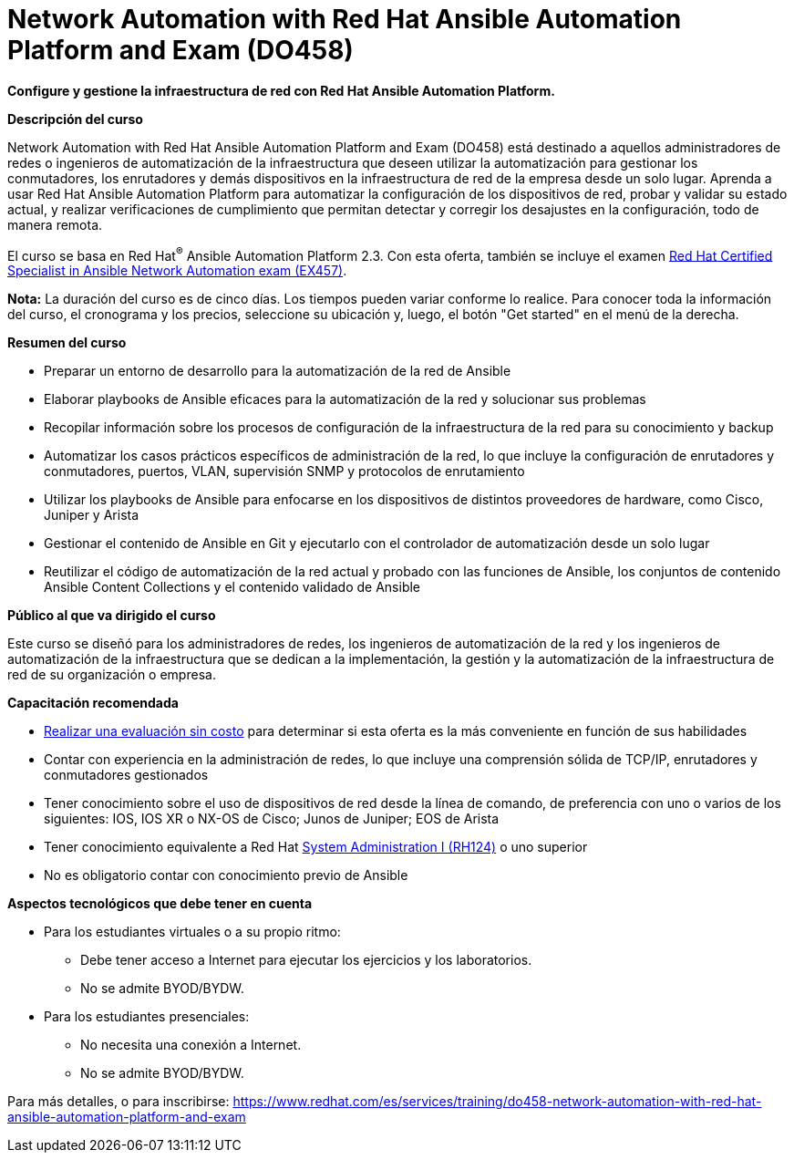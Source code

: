 // Este archivo se mantiene ejecutando scripts/refresh-training.py script

= Network Automation with Red Hat Ansible Automation Platform and Exam (DO458)

*Configure y gestione la infraestructura de red con Red Hat Ansible Automation Platform.*

[.big]#*Descripción del curso*#

Network Automation with Red Hat Ansible Automation Platform and Exam (DO458) está destinado a aquellos administradores de redes o ingenieros de automatización de la infraestructura que deseen utilizar la automatización para gestionar los conmutadores, los enrutadores y demás dispositivos en la infraestructura de red de la empresa desde un solo lugar. Aprenda a usar Red Hat Ansible Automation Platform para automatizar la configuración de los dispositivos de red, probar y validar su estado actual, y realizar verificaciones de cumplimiento que permitan detectar y corregir los desajustes en la configuración, todo de manera remota.

El curso se basa en Red Hat^®^ Ansible Automation Platform 2.3. Con esta oferta, también se incluye el examen https://www.redhat.com/es/services/training/ex457-red-hat-certified-specialist-in-ansible-network-automation-exam[Red Hat Certified Specialist in Ansible Network Automation exam (EX457)].

*Nota:* La duración del curso es de cinco días. Los tiempos pueden variar conforme lo realice. Para conocer toda la información del curso, el cronograma y los precios, seleccione su ubicación y, luego, el botón "Get started" en el menú de la derecha.

[.big]#*Resumen del curso*#

* Preparar un entorno de desarrollo para la automatización de la red de Ansible
* Elaborar playbooks de Ansible eficaces para la automatización de la red y solucionar sus problemas
* Recopilar información sobre los procesos de configuración de la infraestructura de la red para su conocimiento y backup 
* Automatizar los casos prácticos específicos de administración de la red, lo que incluye la configuración de enrutadores y conmutadores, puertos, VLAN, supervisión SNMP y protocolos de enrutamiento
* Utilizar los playbooks de Ansible para enfocarse en los dispositivos de distintos proveedores de hardware, como Cisco, Juniper y Arista
* Gestionar el contenido de Ansible en Git y ejecutarlo con el controlador de automatización desde un solo lugar
* Reutilizar el código de automatización de la red actual y probado con las funciones de Ansible, los conjuntos de contenido Ansible Content Collections y el contenido validado de Ansible

[.big]#*Público al que va dirigido el curso*#

Este curso se diseñó para los administradores de redes, los ingenieros de automatización de la red y los ingenieros de automatización de la infraestructura que se dedican a la implementación, la gestión y la automatización de la infraestructura de red de su organización o empresa.

[.big]#*Capacitación recomendada*#

* https://skills.ole.redhat.com/en/catalog[Realizar una evaluación sin costo] para determinar si esta oferta es la más conveniente en función de sus habilidades
* Contar con experiencia en la administración de redes, lo que incluye una comprensión sólida de TCP/IP, enrutadores y conmutadores gestionados
* Tener conocimiento sobre el uso de dispositivos de red desde la línea de comando, de preferencia con uno o varios de los siguientes: IOS, IOS XR o NX-OS de Cisco; Junos de Juniper; EOS de Arista
* Tener conocimiento equivalente a Red Hat https://www.redhat.com/es/services/training/rh124-red-hat-system-administration-i[System Administration I (RH124)] o uno superior
* No es obligatorio contar con conocimiento previo de Ansible

[.big]#*Aspectos tecnológicos que debe tener en cuenta*#

* Para los estudiantes virtuales o a su propio ritmo: 
** Debe tener acceso a Internet para ejecutar los ejercicios y los laboratorios.
** No se admite BYOD/BYDW.
* Para los estudiantes presenciales: 
** No necesita una conexión a Internet.
** No se admite BYOD/BYDW.

Para más detalles, o para inscribirse:
https://www.redhat.com/es/services/training/do458-network-automation-with-red-hat-ansible-automation-platform-and-exam
